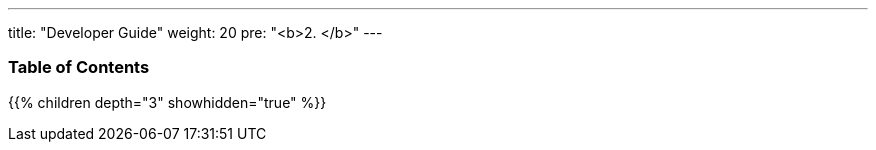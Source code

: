 ---
title: "Developer Guide"
weight: 20
pre: "<b>2. </b>"
---

=== Table of Contents
{{% children depth="3" showhidden="true" %}}
